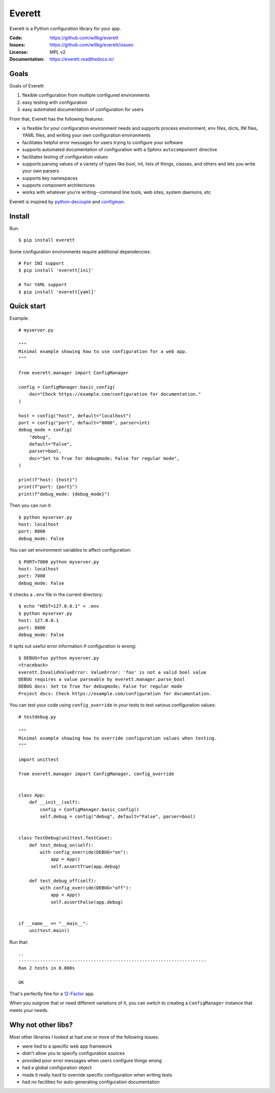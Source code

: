 .. NOTE: Make sure to edit the template for this file in docs_tmpl/ and
.. not the cog-generated version.

=======
Everett
=======

Everett is a Python configuration library for your app.

:Code:          https://github.com/willkg/everett
:Issues:        https://github.com/willkg/everett/issues
:License:       MPL v2
:Documentation: https://everett.readthedocs.io/


Goals
=====

Goals of Everett:

1. flexible configuration from multiple configured environments
2. easy testing with configuration
3. easy automated documentation of configuration for users

From that, Everett has the following features:

* is flexible for your configuration environment needs and supports
  process environment, env files, dicts, INI files, YAML files,
  and writing your own configuration environments
* facilitates helpful error messages for users trying to configure your
  software
* supports automated documentation of configuration with a Sphinx
  ``autocomponent`` directive
* facilitates testing of configuration values
* supports parsing values of a variety of types like bool, int, lists of
  things, classes, and others and lets you write your own parsers
* supports key namespaces
* supports component architectures
* works with whatever you're writing--command line tools, web sites, system
  daemons, etc

Everett is inspired by `python-decouple
<https://github.com/henriquebastos/python-decouple>`_ and `configman
<https://configman.readthedocs.io/en/latest/>`_.


Install
=======

Run::

    $ pip install everett

Some configuration environments require additional dependencies::


    # For INI support
    $ pip install 'everett[ini]'

    # for YAML support
    $ pip install 'everett[yaml]'


Quick start
===========

Example::

    # myserver.py

    """
    Minimal example showing how to use configuration for a web app.
    """

    from everett.manager import ConfigManager

    config = ConfigManager.basic_config(
        doc="Check https://example.com/configuration for documentation."
    )

    host = config("host", default="localhost")
    port = config("port", default="8000", parser=int)
    debug_mode = config(
        "debug",
        default="False",
        parser=bool,
        doc="Set to True for debugmode; False for regular mode",
    )

    print(f"host: {host}")
    print(f"port: {port}")
    print(f"debug_mode: {debug_mode}")

Then you can run it::

    $ python myserver.py
    host: localhost
    port: 8000
    debug_mode: False

You can set environment variables to affect configuration::

    $ PORT=7000 python myserver.py
    host: localhost
    port: 7000
    debug_mode: False

It checks a ``.env`` file in the current directory::

    $ echo "HOST=127.0.0.1" > .env
    $ python myserver.py
    host: 127.0.0.1
    port: 8000
    debug_mode: False

It spits out useful error information if configuration is wrong::

    $ DEBUG=foo python myserver.py
    <traceback>
    everett.InvalidValueError: ValueError: 'foo' is not a valid bool value
    DEBUG requires a value parseable by everett.manager.parse_bool
    DEBUG docs: Set to True for debugmode; False for regular mode
    Project docs: Check https://example.com/configuration for documentation.

You can test your code using ``config_override`` in your tests to test various
configuration values::

    # testdebug.py

    """
    Minimal example showing how to override configuration values when testing.
    """

    import unittest

    from everett.manager import ConfigManager, config_override


    class App:
        def __init__(self):
            config = ConfigManager.basic_config()
            self.debug = config("debug", default="False", parser=bool)


    class TestDebug(unittest.TestCase):
        def test_debug_on(self):
            with config_override(DEBUG="on"):
                app = App()
                self.assertTrue(app.debug)

        def test_debug_off(self):
            with config_override(DEBUG="off"):
                app = App()
                self.assertFalse(app.debug)


    if __name__ == "__main__":
        unittest.main()

Run that::

    ..
    ----------------------------------------------------------------------
    Ran 2 tests in 0.000s

    OK

That's perfectly fine for a `12-Factor <https://12factor.net/>`_ app.

When you outgrow that or need different variations of it, you can switch to
creating a ``ConfigManager`` instance that meets your needs.


Why not other libs?
===================

Most other libraries I looked at had one or more of the following issues:

* were tied to a specific web app framework
* didn't allow you to specify configuration sources
* provided poor error messages when users configure things wrong
* had a global configuration object
* made it really hard to override specific configuration when writing tests
* had no facilities for auto-generating configuration documentation
